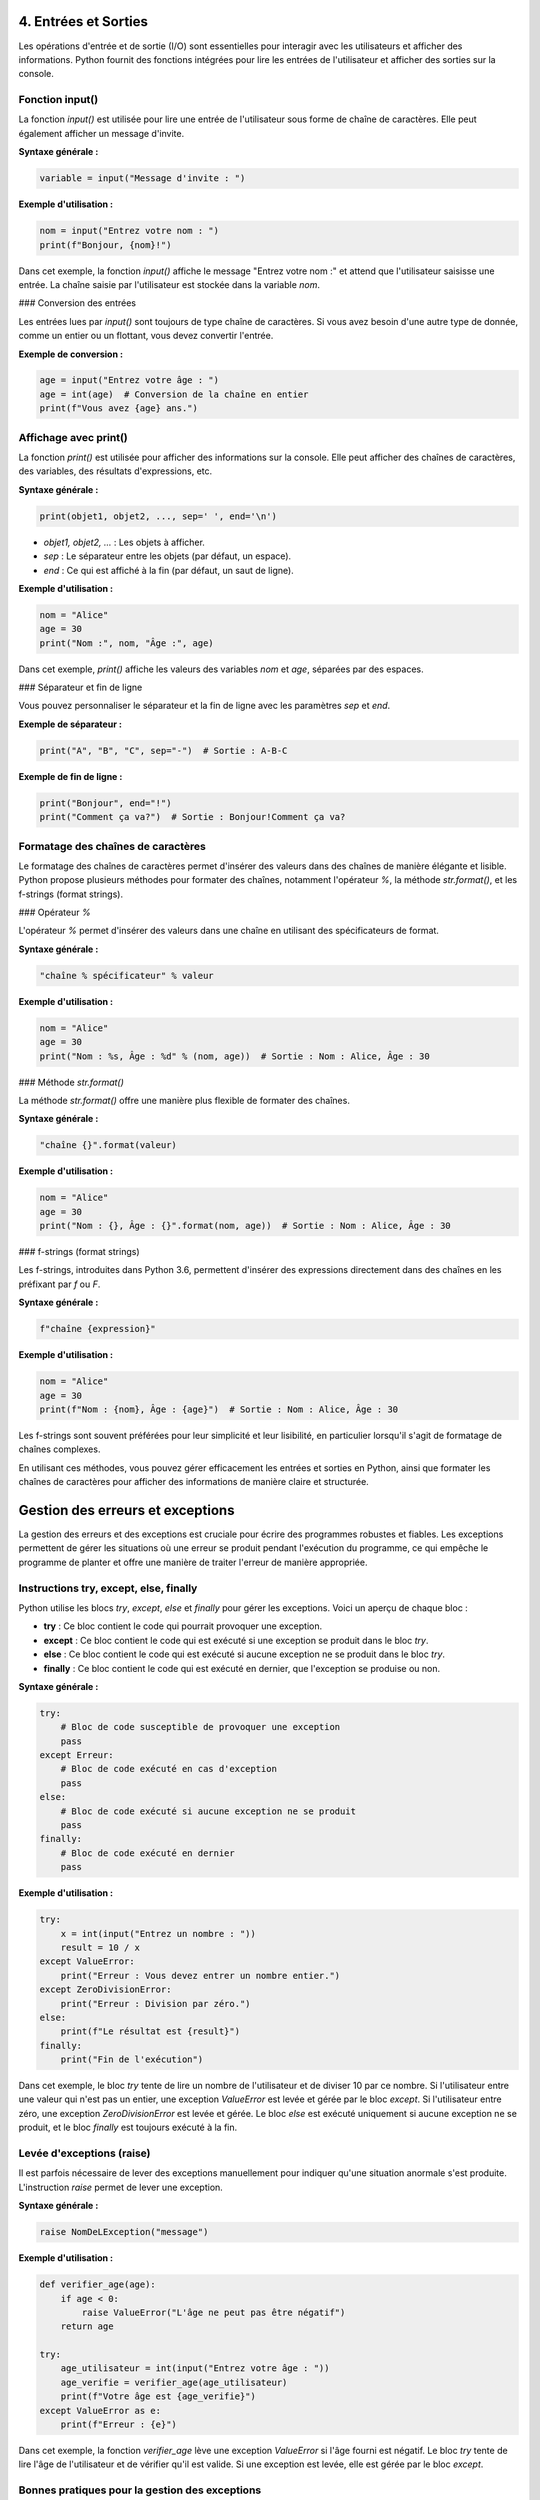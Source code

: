 4. Entrées et Sorties
==========================

Les opérations d'entrée et de sortie (I/O) sont essentielles pour interagir avec les utilisateurs et afficher des informations. Python fournit des fonctions intégrées pour lire les entrées de l'utilisateur et afficher des sorties sur la console.

Fonction input()
-----------------

La fonction `input()` est utilisée pour lire une entrée de l'utilisateur sous forme de chaîne de caractères. Elle peut également afficher un message d'invite.

**Syntaxe générale :**

.. code-block:: python

    variable = input("Message d'invite : ")

**Exemple d'utilisation :**

.. code-block:: python

    nom = input("Entrez votre nom : ")
    print(f"Bonjour, {nom}!")

Dans cet exemple, la fonction `input()` affiche le message "Entrez votre nom :" et attend que l'utilisateur saisisse une entrée. La chaîne saisie par l'utilisateur est stockée dans la variable `nom`.

### Conversion des entrées

Les entrées lues par `input()` sont toujours de type chaîne de caractères. Si vous avez besoin d'une autre type de donnée, comme un entier ou un flottant, vous devez convertir l'entrée.

**Exemple de conversion :**

.. code-block:: python

    age = input("Entrez votre âge : ")
    age = int(age)  # Conversion de la chaîne en entier
    print(f"Vous avez {age} ans.")

Affichage avec print()
----------------------

La fonction `print()` est utilisée pour afficher des informations sur la console. Elle peut afficher des chaînes de caractères, des variables, des résultats d'expressions, etc.

**Syntaxe générale :**

.. code-block:: python

    print(objet1, objet2, ..., sep=' ', end='\n')

- `objet1, objet2, ...` : Les objets à afficher.
- `sep` : Le séparateur entre les objets (par défaut, un espace).
- `end` : Ce qui est affiché à la fin (par défaut, un saut de ligne).

**Exemple d'utilisation :**

.. code-block:: python

    nom = "Alice"
    age = 30
    print("Nom :", nom, "Âge :", age)

Dans cet exemple, `print()` affiche les valeurs des variables `nom` et `age`, séparées par des espaces.

### Séparateur et fin de ligne

Vous pouvez personnaliser le séparateur et la fin de ligne avec les paramètres `sep` et `end`.

**Exemple de séparateur :**

.. code-block:: python

    print("A", "B", "C", sep="-")  # Sortie : A-B-C

**Exemple de fin de ligne :**

.. code-block:: python

    print("Bonjour", end="!")
    print("Comment ça va?")  # Sortie : Bonjour!Comment ça va?

Formatage des chaînes de caractères
-----------------------------------

Le formatage des chaînes de caractères permet d'insérer des valeurs dans des chaînes de manière élégante et lisible. Python propose plusieurs méthodes pour formater des chaînes, notamment l'opérateur `%`, la méthode `str.format()`, et les f-strings (format strings).

### Opérateur `%`

L'opérateur `%` permet d'insérer des valeurs dans une chaîne en utilisant des spécificateurs de format.

**Syntaxe générale :**

.. code-block:: python

    "chaîne % spécificateur" % valeur

**Exemple d'utilisation :**

.. code-block:: python

    nom = "Alice"
    age = 30
    print("Nom : %s, Âge : %d" % (nom, age))  # Sortie : Nom : Alice, Âge : 30

### Méthode `str.format()`

La méthode `str.format()` offre une manière plus flexible de formater des chaînes.

**Syntaxe générale :**

.. code-block:: python

    "chaîne {}".format(valeur)

**Exemple d'utilisation :**

.. code-block:: python

    nom = "Alice"
    age = 30
    print("Nom : {}, Âge : {}".format(nom, age))  # Sortie : Nom : Alice, Âge : 30

### f-strings (format strings)

Les f-strings, introduites dans Python 3.6, permettent d'insérer des expressions directement dans des chaînes en les préfixant par `f` ou `F`.

**Syntaxe générale :**

.. code-block:: python

    f"chaîne {expression}"

**Exemple d'utilisation :**

.. code-block:: python

    nom = "Alice"
    age = 30
    print(f"Nom : {nom}, Âge : {age}")  # Sortie : Nom : Alice, Âge : 30

Les f-strings sont souvent préférées pour leur simplicité et leur lisibilité, en particulier lorsqu'il s'agit de formatage de chaînes complexes.

En utilisant ces méthodes, vous pouvez gérer efficacement les entrées et sorties en Python, ainsi que formater les chaînes de caractères pour afficher des informations de manière claire et structurée.

Gestion des erreurs et exceptions
=================================

La gestion des erreurs et des exceptions est cruciale pour écrire des programmes robustes et fiables. Les exceptions permettent de gérer les situations où une erreur se produit pendant l'exécution du programme, ce qui empêche le programme de planter et offre une manière de traiter l'erreur de manière appropriée.

Instructions try, except, else, finally
----------------------------------------

Python utilise les blocs `try`, `except`, `else` et `finally` pour gérer les exceptions. Voici un aperçu de chaque bloc :

- **try** : Ce bloc contient le code qui pourrait provoquer une exception.
- **except** : Ce bloc contient le code qui est exécuté si une exception se produit dans le bloc `try`.
- **else** : Ce bloc contient le code qui est exécuté si aucune exception ne se produit dans le bloc `try`.
- **finally** : Ce bloc contient le code qui est exécuté en dernier, que l'exception se produise ou non.

**Syntaxe générale :**

.. code-block:: python

    try:
        # Bloc de code susceptible de provoquer une exception
        pass
    except Erreur:
        # Bloc de code exécuté en cas d'exception
        pass
    else:
        # Bloc de code exécuté si aucune exception ne se produit
        pass
    finally:
        # Bloc de code exécuté en dernier
        pass

**Exemple d'utilisation :**

.. code-block:: python

    try:
        x = int(input("Entrez un nombre : "))
        result = 10 / x
    except ValueError:
        print("Erreur : Vous devez entrer un nombre entier.")
    except ZeroDivisionError:
        print("Erreur : Division par zéro.")
    else:
        print(f"Le résultat est {result}")
    finally:
        print("Fin de l'exécution")

Dans cet exemple, le bloc `try` tente de lire un nombre de l'utilisateur et de diviser 10 par ce nombre. Si l'utilisateur entre une valeur qui n'est pas un entier, une exception `ValueError` est levée et gérée par le bloc `except`. Si l'utilisateur entre zéro, une exception `ZeroDivisionError` est levée et gérée. Le bloc `else` est exécuté uniquement si aucune exception ne se produit, et le bloc `finally` est toujours exécuté à la fin.

Levée d'exceptions (raise)
--------------------------

Il est parfois nécessaire de lever des exceptions manuellement pour indiquer qu'une situation anormale s'est produite. L'instruction `raise` permet de lever une exception.

**Syntaxe générale :**

.. code-block:: python

    raise NomDeLException("message")

**Exemple d'utilisation :**

.. code-block:: python

    def verifier_age(age):
        if age < 0:
            raise ValueError("L'âge ne peut pas être négatif")
        return age

    try:
        age_utilisateur = int(input("Entrez votre âge : "))
        age_verifie = verifier_age(age_utilisateur)
        print(f"Votre âge est {age_verifie}")
    except ValueError as e:
        print(f"Erreur : {e}")

Dans cet exemple, la fonction `verifier_age` lève une exception `ValueError` si l'âge fourni est négatif. Le bloc `try` tente de lire l'âge de l'utilisateur et de vérifier qu'il est valide. Si une exception est levée, elle est gérée par le bloc `except`.

Bonnes pratiques pour la gestion des exceptions
-----------------------------------------------

Pour écrire un code robuste et facile à maintenir, il est important de suivre certaines bonnes pratiques lors de la gestion des exceptions :

- **Spécificité des exceptions** : Gérez les exceptions spécifiques plutôt que d'utiliser une clause `except` générale. Cela permet de traiter les erreurs de manière plus appropriée et de ne pas masquer d'autres exceptions inattendues.
  
  **Exemple :**

  .. code-block:: python

      try:
          x = int(input("Entrez un nombre : "))
      except ValueError:
          print("Erreur : Vous devez entrer un nombre entier.")

- **Éviter de masquer les erreurs** : Ne laissez pas le bloc `except` vide ou avec un `pass`. Cela pourrait masquer des erreurs qui devraient être corrigées.
  
  **Exemple à éviter :**

  .. code-block:: python

      try:
          x = int(input("Entrez un nombre : "))
      except:
          pass  # Mauvaise pratique

- **Utiliser le bloc `finally` pour le nettoyage** : Utilisez le bloc `finally` pour exécuter des actions de nettoyage, telles que la fermeture de fichiers ou la libération de ressources, même si une exception se produit.
  
  **Exemple :**

  .. code-block:: python

      try:
          fichier = open("fichier.txt", "r")
          contenu = fichier.read()
      except FileNotFoundError:
          print("Erreur : Le fichier n'existe pas.")
      finally:
          fichier.close()

- **Lever des exceptions appropriées** : Lorsque vous levez des exceptions, assurez-vous qu'elles sont appropriées pour la situation et fournissez des messages d'erreur clairs et informatifs.
  
  **Exemple :**

  .. code-block:: python

      def diviser(a, b):
          if b == 0:
              raise ZeroDivisionError("Division par zéro non autorisée")
          return a / b

  try:
      resultat = diviser(10, 0)
  except ZeroDivisionError as e:
      print(f"Erreur : {e}")

En suivant ces bonnes pratiques, vous pouvez écrire un code plus résilient et plus facile à déboguer, en assurant une gestion appropriée des erreurs et des exceptions.

